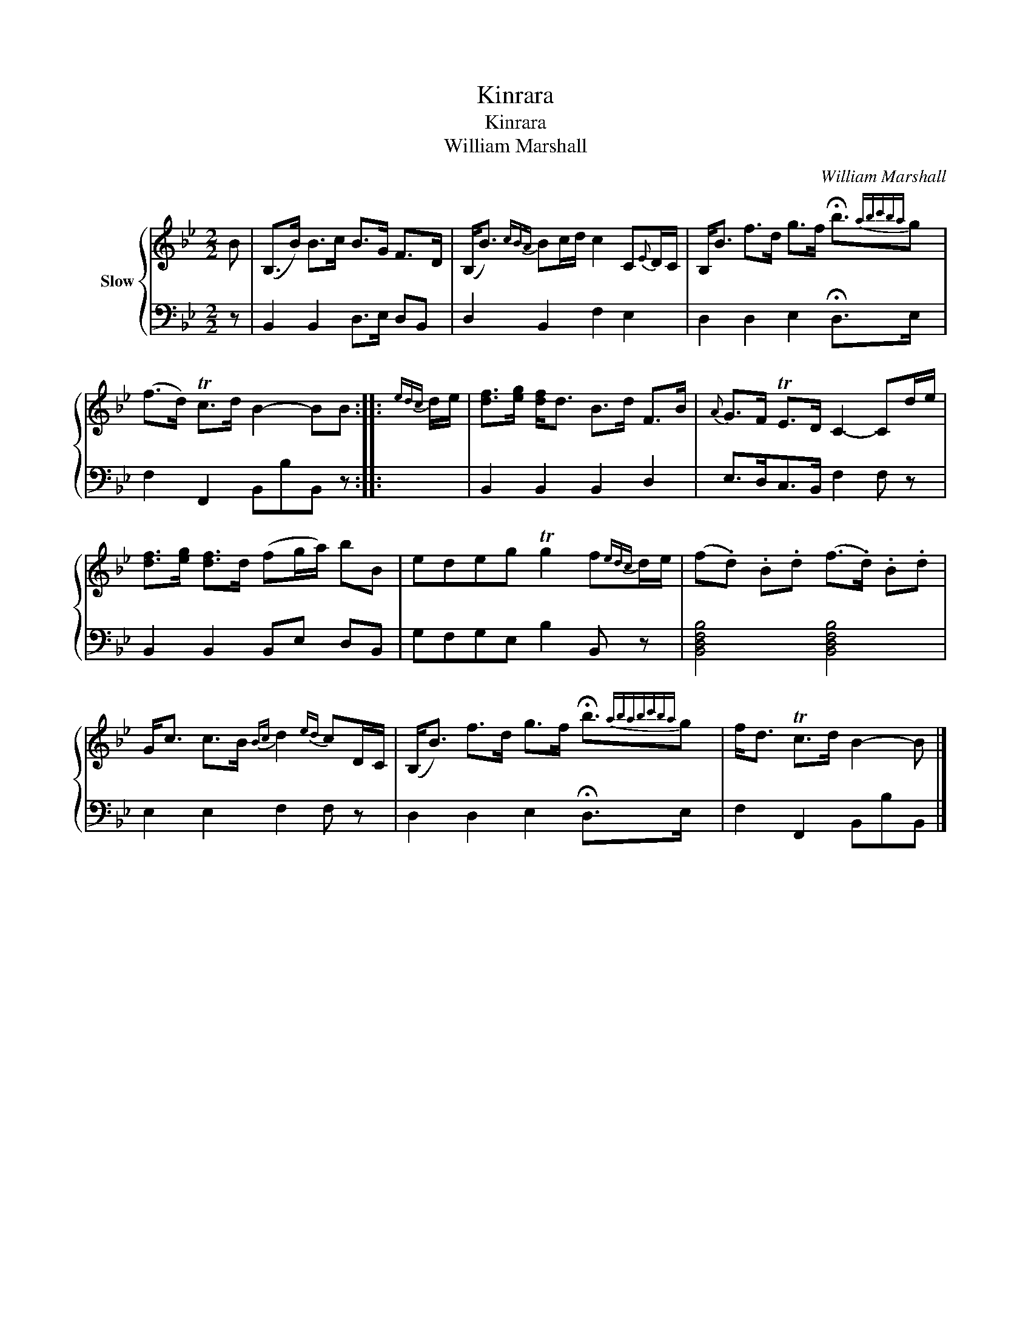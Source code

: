 X:1
T:Kinrara
T:Kinrara
T:William Marshall
C:William Marshall
%%score { 1 | 2 }
L:1/8
M:2/2
K:Bb
V:1 treble nm="Slow"
V:2 bass 
V:1
 B | (B,>B) B>c B>G F>D | (B,<B){cBA} Bc/d/ c2 C{E}D/C/ | B,<B f>d g>f !fermata!b3/2{abc'ba}g | %4
 (f>d) Tc>d B2- BB ::{edc} d/e/ | [df]>[eg] [df]<d B>d F>B |{A} G>F TE>D C2- Cd/e/ | %8
 [df]>[eg] [df]>d (fg/a/) bB | edeg Tg2 f{edc}d/e/ | (f.d) .B.d (f>.d) .B.d | %11
 G<c c>B{Bc} d2{ed} cD/C/ | (B,<B) f>d g>f !fermata!b3/2{ababc'ba}g | f<d Tc>d B2- B |] %14
V:2
 z | B,,2 B,,2 D,>E, D,B,, | D,2 B,,2 F,2 E,2 | D,2 D,2 E,2 !fermata!D,>E, x/ | %4
 F,2 F,,2 B,,B,B,, z :: x | B,,2 B,,2 B,,2 D,2 | E,>D,C,>B,, F,2 F, z | B,,2 B,,2 B,,E, D,B,, | %9
 G,F,G,E, B,2 B,, z | [B,,D,F,B,]4 [B,,D,F,B,]4 | E,2 E,2 F,2 F, z | %12
 D,2 D,2 E,2 !fermata!D,>E, x/ | F,2 F,,2 B,,B,B,, |] %14

